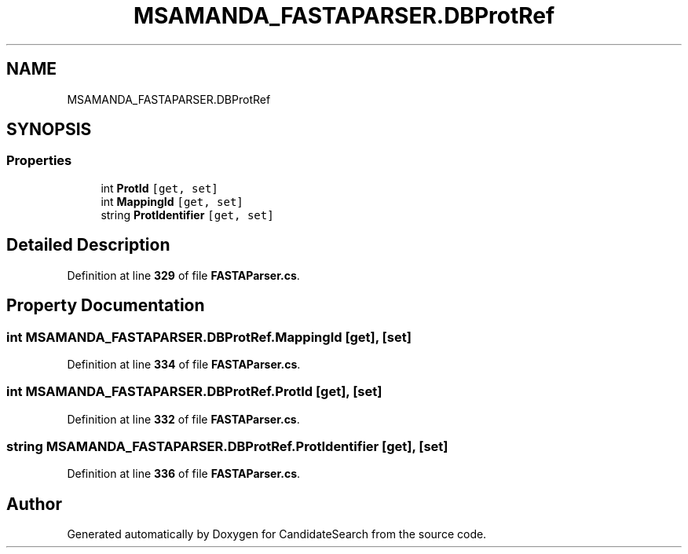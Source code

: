 .TH "MSAMANDA_FASTAPARSER.DBProtRef" 3 "Version 1.0.0" "CandidateSearch" \" -*- nroff -*-
.ad l
.nh
.SH NAME
MSAMANDA_FASTAPARSER.DBProtRef
.SH SYNOPSIS
.br
.PP
.SS "Properties"

.in +1c
.ti -1c
.RI "int \fBProtId\fP\fC [get, set]\fP"
.br
.ti -1c
.RI "int \fBMappingId\fP\fC [get, set]\fP"
.br
.ti -1c
.RI "string \fBProtIdentifier\fP\fC [get, set]\fP"
.br
.in -1c
.SH "Detailed Description"
.PP 
Definition at line \fB329\fP of file \fBFASTAParser\&.cs\fP\&.
.SH "Property Documentation"
.PP 
.SS "int MSAMANDA_FASTAPARSER\&.DBProtRef\&.MappingId\fC [get]\fP, \fC [set]\fP"

.PP
Definition at line \fB334\fP of file \fBFASTAParser\&.cs\fP\&.
.SS "int MSAMANDA_FASTAPARSER\&.DBProtRef\&.ProtId\fC [get]\fP, \fC [set]\fP"

.PP
Definition at line \fB332\fP of file \fBFASTAParser\&.cs\fP\&.
.SS "string MSAMANDA_FASTAPARSER\&.DBProtRef\&.ProtIdentifier\fC [get]\fP, \fC [set]\fP"

.PP
Definition at line \fB336\fP of file \fBFASTAParser\&.cs\fP\&.

.SH "Author"
.PP 
Generated automatically by Doxygen for CandidateSearch from the source code\&.
